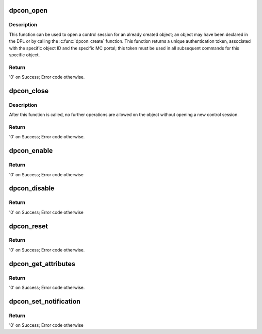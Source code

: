 .. -*- coding: utf-8; mode: rst -*-
.. src-file: drivers/staging/fsl-mc/bus/dpcon.c

.. _`dpcon_open`:

dpcon_open
==========

.. c:function:: int dpcon_open(struct fsl_mc_io *mc_io, u32 cmd_flags, int dpcon_id, u16 *token)

    Open a control session for the specified object

    :param struct fsl_mc_io \*mc_io:
        Pointer to MC portal's I/O object

    :param u32 cmd_flags:
        Command flags; one or more of 'MC_CMD_FLAG_'

    :param int dpcon_id:
        DPCON unique ID

    :param u16 \*token:
        Returned token; use in subsequent API calls

.. _`dpcon_open.description`:

Description
-----------

This function can be used to open a control session for an
already created object; an object may have been declared in
the DPL or by calling the \ :c:func:`dpcon_create`\  function.
This function returns a unique authentication token,
associated with the specific object ID and the specific MC
portal; this token must be used in all subsequent commands for
this specific object.

.. _`dpcon_open.return`:

Return
------

'0' on Success; Error code otherwise.

.. _`dpcon_close`:

dpcon_close
===========

.. c:function:: int dpcon_close(struct fsl_mc_io *mc_io, u32 cmd_flags, u16 token)

    Close the control session of the object

    :param struct fsl_mc_io \*mc_io:
        Pointer to MC portal's I/O object

    :param u32 cmd_flags:
        Command flags; one or more of 'MC_CMD_FLAG_'

    :param u16 token:
        Token of DPCON object

.. _`dpcon_close.description`:

Description
-----------

After this function is called, no further operations are
allowed on the object without opening a new control session.

.. _`dpcon_close.return`:

Return
------

'0' on Success; Error code otherwise.

.. _`dpcon_enable`:

dpcon_enable
============

.. c:function:: int dpcon_enable(struct fsl_mc_io *mc_io, u32 cmd_flags, u16 token)

    Enable the DPCON

    :param struct fsl_mc_io \*mc_io:
        Pointer to MC portal's I/O object

    :param u32 cmd_flags:
        Command flags; one or more of 'MC_CMD_FLAG_'

    :param u16 token:
        Token of DPCON object

.. _`dpcon_enable.return`:

Return
------

'0' on Success; Error code otherwise

.. _`dpcon_disable`:

dpcon_disable
=============

.. c:function:: int dpcon_disable(struct fsl_mc_io *mc_io, u32 cmd_flags, u16 token)

    Disable the DPCON

    :param struct fsl_mc_io \*mc_io:
        Pointer to MC portal's I/O object

    :param u32 cmd_flags:
        Command flags; one or more of 'MC_CMD_FLAG_'

    :param u16 token:
        Token of DPCON object

.. _`dpcon_disable.return`:

Return
------

'0' on Success; Error code otherwise

.. _`dpcon_reset`:

dpcon_reset
===========

.. c:function:: int dpcon_reset(struct fsl_mc_io *mc_io, u32 cmd_flags, u16 token)

    Reset the DPCON, returns the object to initial state.

    :param struct fsl_mc_io \*mc_io:
        Pointer to MC portal's I/O object

    :param u32 cmd_flags:
        Command flags; one or more of 'MC_CMD_FLAG_'

    :param u16 token:
        Token of DPCON object

.. _`dpcon_reset.return`:

Return
------

'0' on Success; Error code otherwise.

.. _`dpcon_get_attributes`:

dpcon_get_attributes
====================

.. c:function:: int dpcon_get_attributes(struct fsl_mc_io *mc_io, u32 cmd_flags, u16 token, struct dpcon_attr *attr)

    Retrieve DPCON attributes.

    :param struct fsl_mc_io \*mc_io:
        Pointer to MC portal's I/O object

    :param u32 cmd_flags:
        Command flags; one or more of 'MC_CMD_FLAG_'

    :param u16 token:
        Token of DPCON object

    :param struct dpcon_attr \*attr:
        Object's attributes

.. _`dpcon_get_attributes.return`:

Return
------

'0' on Success; Error code otherwise.

.. _`dpcon_set_notification`:

dpcon_set_notification
======================

.. c:function:: int dpcon_set_notification(struct fsl_mc_io *mc_io, u32 cmd_flags, u16 token, struct dpcon_notification_cfg *cfg)

    Set DPCON notification destination

    :param struct fsl_mc_io \*mc_io:
        Pointer to MC portal's I/O object

    :param u32 cmd_flags:
        Command flags; one or more of 'MC_CMD_FLAG_'

    :param u16 token:
        Token of DPCON object

    :param struct dpcon_notification_cfg \*cfg:
        Notification parameters

.. _`dpcon_set_notification.return`:

Return
------

'0' on Success; Error code otherwise

.. This file was automatic generated / don't edit.

